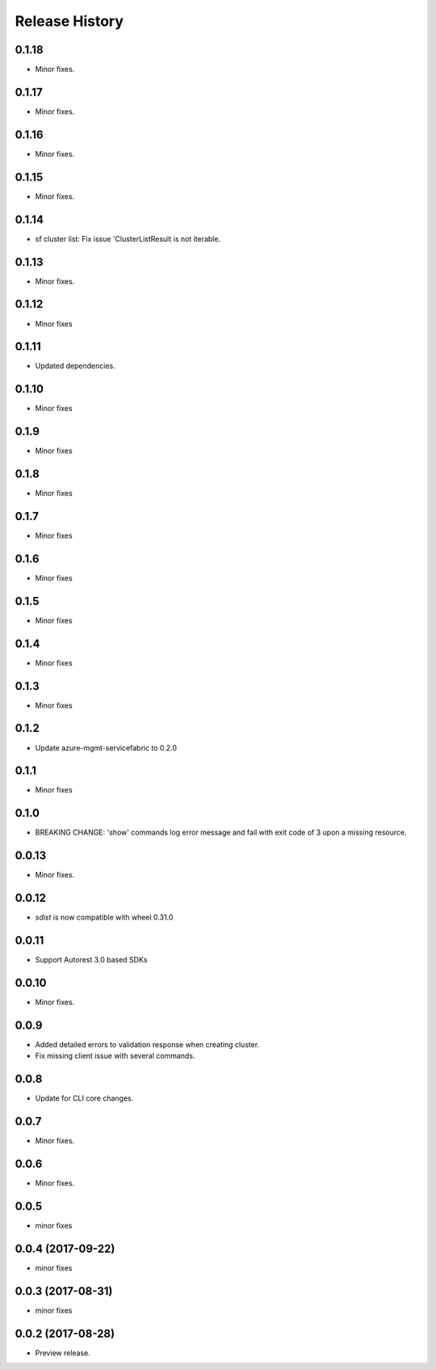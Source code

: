 .. :changelog:

Release History
===============
0.1.18
++++++
* Minor fixes.

0.1.17
++++++
* Minor fixes.

0.1.16
++++++
* Minor fixes.

0.1.15
++++++
* Minor fixes.

0.1.14
++++++
* sf cluster list: Fix issue 'ClusterListResult is not iterable.

0.1.13
++++++
* Minor fixes.

0.1.12
++++++
* Minor fixes

0.1.11
++++++
* Updated dependencies.

0.1.10
++++++
* Minor fixes

0.1.9
+++++
* Minor fixes

0.1.8
+++++
* Minor fixes

0.1.7
+++++
* Minor fixes

0.1.6
+++++
* Minor fixes

0.1.5
+++++
* Minor fixes

0.1.4
+++++
* Minor fixes

0.1.3
+++++
* Minor fixes

0.1.2
+++++
* Update azure-mgmt-servicefabric to 0.2.0

0.1.1
+++++
* Minor fixes

0.1.0
+++++
* BREAKING CHANGE: 'show' commands log error message and fail with exit code of 3 upon a missing resource.

0.0.13
++++++
* Minor fixes.

0.0.12
++++++
* `sdist` is now compatible with wheel 0.31.0

0.0.11
++++++
* Support Autorest 3.0 based SDKs

0.0.10
++++++
* Minor fixes.

0.0.9
++++++
* Added detailed errors to validation response when creating cluster.
* Fix missing client issue with several commands.

0.0.8
++++++
* Update for CLI core changes.

0.0.7
+++++
* Minor fixes.

0.0.6
+++++
* Minor fixes.

0.0.5
+++++
* minor fixes

0.0.4 (2017-09-22)
++++++++++++++++++
* minor fixes

0.0.3 (2017-08-31)
++++++++++++++++++
* minor fixes

0.0.2 (2017-08-28)
++++++++++++++++++

* Preview release.
